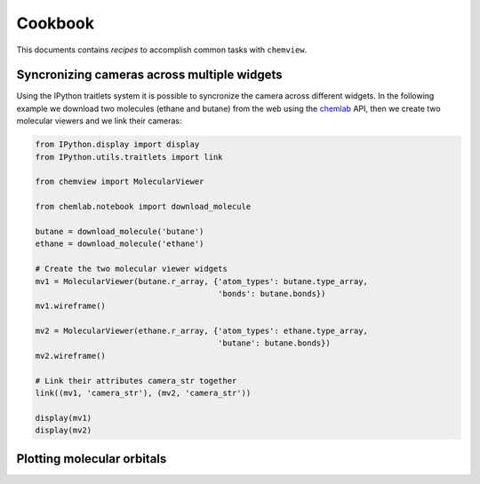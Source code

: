 Cookbook
========

This documents contains `recipes` to accomplish common tasks with ``chemview``.

Syncronizing cameras across multiple widgets
--------------------------------------------

Using the IPython traitlets system it is possible to syncronize the camera
across different widgets. In the following example we download two molecules (ethane and butane) from the
web using the chemlab_ API, then we create two molecular viewers and we link their cameras:

.. code::

    from IPython.display import display
    from IPython.utils.traitlets import link

    from chemview import MolecularViewer

    from chemlab.notebook import download_molecule

    butane = download_molecule('butane')
    ethane = download_molecule('ethane')

    # Create the two molecular viewer widgets
    mv1 = MolecularViewer(butane.r_array, {'atom_types': butane.type_array,
                                           'bonds': butane.bonds})
    mv1.wireframe()

    mv2 = MolecularViewer(ethane.r_array, {'atom_types': ethane.type_array,
                                           'butane': butane.bonds})
    mv2.wireframe()

    # Link their attributes camera_str together
    link((mv1, 'camera_str'), (mv2, 'camera_str'))

    display(mv1)
    display(mv2)

.. _chemlab: http://chemlab.readthedocs.org

.. _plotting_molecular_orbitals: 

Plotting molecular orbitals
---------------------------
